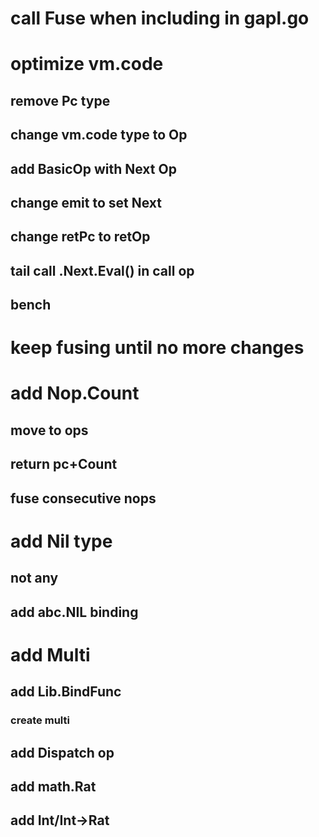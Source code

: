 * call Fuse when including in gapl.go
* optimize vm.code
** remove Pc type
** change vm.code type to Op
** add BasicOp with Next Op
** change emit to set Next
** change retPc to retOp
** tail call .Next.Eval() in call op
** bench
* keep fusing until no more changes
* add Nop.Count
** move to ops
** return pc+Count
** fuse consecutive nops
* add Nil type
** not any
** add abc.NIL binding
* add Multi
** add Lib.BindFunc
*** create multi
** add Dispatch op
** add math.Rat
** add Int/Int->Rat
